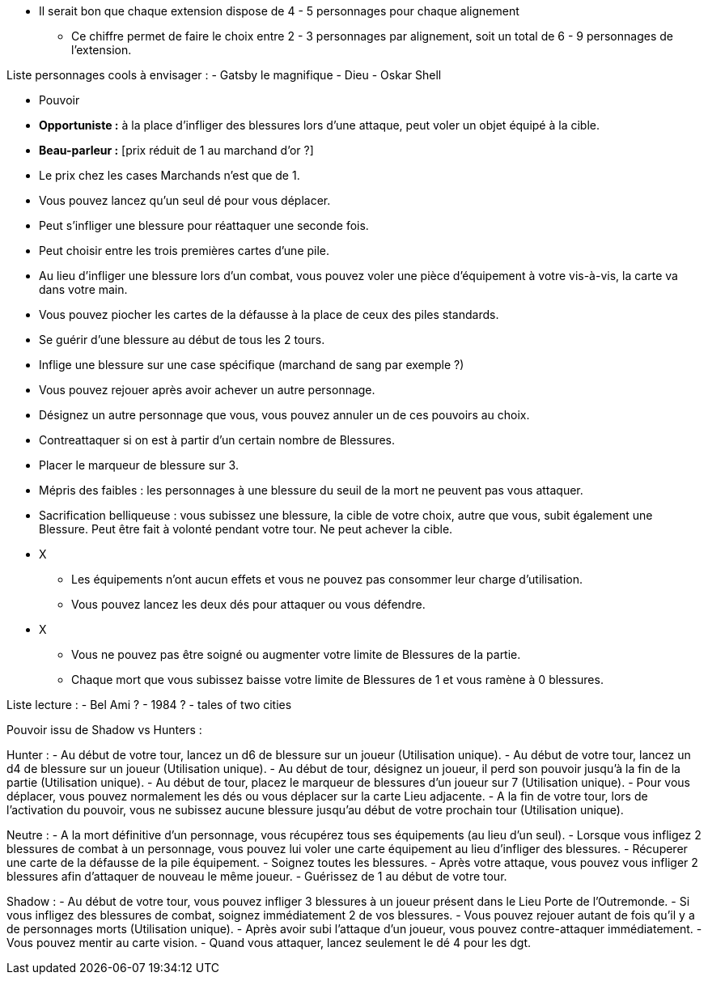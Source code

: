 *  Il serait bon que chaque extension dispose de 4 - 5 personnages pour chaque alignement
** Ce chiffre permet de faire le choix entre 2 - 3 personnages par alignement, soit un total de 6 - 9 personnages de l'extension.

Liste personnages cools à envisager :
- Gatsby le magnifique
- Dieu
- Oskar Shell




* Pouvoir
  * *Opportuniste :* à la place d'infliger des blessures lors d'une attaque, peut voler un objet équipé à la cible.
  * *Beau-parleur :* [prix réduit de 1 au marchand d'or ?]
  * Le prix chez les cases Marchands n'est que de 1.
  * Vous pouvez lancez qu'un seul dé pour vous déplacer.
  * Peut s'infliger une blessure pour réattaquer une seconde fois.
  * Peut choisir entre les trois premières cartes d'une pile.
  * Au lieu d'infliger une blessure lors d'un combat, vous pouvez voler une pièce d'équipement à votre vis-à-vis, la carte va dans votre main.
  * Vous pouvez piocher les cartes de la défausse à la place de ceux des piles standards.
  * Se guérir d'une blessure au début de tous les 2 tours.
  * Inflige une blessure sur une case spécifique (marchand de sang par exemple ?)
  * Vous pouvez rejouer après avoir achever un autre personnage.
  * Désignez un autre personnage que vous, vous pouvez annuler un de ces pouvoirs au choix.
  * Contreattaquer si on est à partir d'un certain nombre de Blessures.
  * Placer le marqueur de blessure sur 3.
  * Mépris des faibles : les personnages à une blessure du seuil de la mort ne peuvent pas vous attaquer.
  * Sacrification belliqueuse : vous subissez une blessure, la cible de votre choix, autre que vous, subit également une Blessure. Peut être fait à volonté pendant votre tour. Ne peut achever la cible.


* X
  ** Les équipements n'ont aucun effets et vous ne pouvez pas consommer leur charge d'utilisation.
  ** Vous pouvez lancez les deux dés pour attaquer ou vous défendre.
* X
  ** Vous ne pouvez pas être soigné ou augmenter votre limite de Blessures de la partie.
  ** Chaque mort que vous subissez baisse votre limite de Blessures de 1 et vous ramène à 0 blessures.


Liste lecture :
- Bel Ami ?
- 1984 ?
- tales of two cities



Pouvoir issu de Shadow vs Hunters :

Hunter :
- Au début de votre tour, lancez un d6 de blessure sur un joueur (Utilisation unique).
- Au début de votre tour, lancez un d4 de blessure sur un joueur (Utilisation unique).
- Au début de tour, désignez un joueur, il perd son pouvoir jusqu'à la fin de la partie (Utilisation unique).
- Au début de tour, placez le marqueur de blessures d'un joueur sur 7 (Utilisation unique).
- Pour vous déplacer, vous pouvez normalement les dés ou vous déplacer sur la carte Lieu adjacente.
- A la fin de votre tour, lors de l'activation du pouvoir, vous ne subissez aucune blessure jusqu'au début de votre prochain tour (Utilisation unique).

Neutre :
- A la mort définitive d'un personnage, vous récupérez tous ses équipements (au lieu d'un seul).
- Lorsque vous infligez 2 blessures de combat à un personnage, vous pouvez lui voler une carte équipement au lieu d'infliger des blessures.
- Récuperer une carte de la défausse de la pile équipement.
- Soignez toutes les blessures.
- Après votre attaque, vous pouvez vous infliger 2 blessures afin d'attaquer de nouveau le même joueur.
- Guérissez de 1 au début de votre tour.

Shadow :
- Au début de votre tour, vous pouvez infliger 3 blessures à un joueur présent dans le Lieu Porte de l'Outremonde.
- Si vous infligez des blessures de combat, soignez immédiatement 2 de vos blessures.
- Vous pouvez rejouer autant de fois qu'il y a de personnages morts (Utilisation unique).
- Après avoir subi l'attaque d'un joueur, vous pouvez contre-attaquer immédiatement.
- Vous pouvez mentir au carte vision.
- Quand vous attaquer, lancez seulement le dé 4 pour les dgt.
